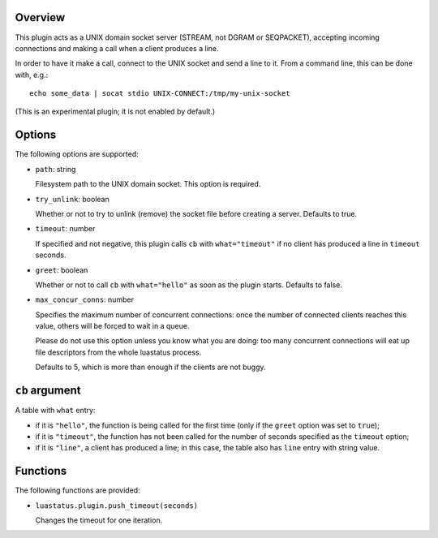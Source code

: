 .. :X-man-page-only: luastatus-plugin-unixsock
.. :X-man-page-only: #########################
.. :X-man-page-only:
.. :X-man-page-only: #######################################
.. :X-man-page-only: UNIX domain socket plugin for luastatus
.. :X-man-page-only: #######################################
.. :X-man-page-only:
.. :X-man-page-only: :Copyright: LGPLv3
.. :X-man-page-only: :Manual section: 7

Overview
========
This plugin acts as a UNIX domain socket server (STREAM, not DGRAM or SEQPACKET), accepting
incoming connections and making a call when a client produces a line.

In order to have it make a call, connect to the UNIX socket and send a line to it.
From a command line, this can be done with, e.g.::

    echo some_data | socat stdio UNIX-CONNECT:/tmp/my-unix-socket

(This is an experimental plugin; it is not enabled by default.)

Options
=======
The following options are supported:

* ``path``: string

  Filesystem path to the UNIX domain socket. This option is required.

* ``try_unlink``: boolean

  Whether or not to try to unlink (remove) the socket file before creating a server.
  Defaults to true.

* ``timeout``: number

  If specified and not negative, this plugin calls ``cb`` with ``what="timeout"`` if no client
  has produced a line in ``timeout`` seconds.

* ``greet``: boolean

  Whether or not to call ``cb`` with ``what="hello"`` as soon as the plugin starts. Defaults to
  false.

* ``max_concur_conns``: number

  Specifies the maximum number of concurrent connections: once the number of connected clients
  reaches this value, others will be forced to wait in a queue.

  Please do not use this option unless you know what you are doing: too many concurrent connections
  will eat up file descriptors from the whole luastatus process.

  Defaults to 5, which is more than enough if the clients are not buggy.

``cb`` argument
===============
A table with ``what`` entry:

* if it is ``"hello"``, the function is being called for the first time (only if the ``greet``
  option was set to ``true``);

* if it is ``"timeout"``, the function has not been called for the number of seconds specified as
  the ``timeout`` option;

* if it is ``"line"``, a client has produced a line; in this case, the table also has ``line``
  entry with string value.

Functions
=========
The following functions are provided:

* ``luastatus.plugin.push_timeout(seconds)``

  Changes the timeout for one iteration.
